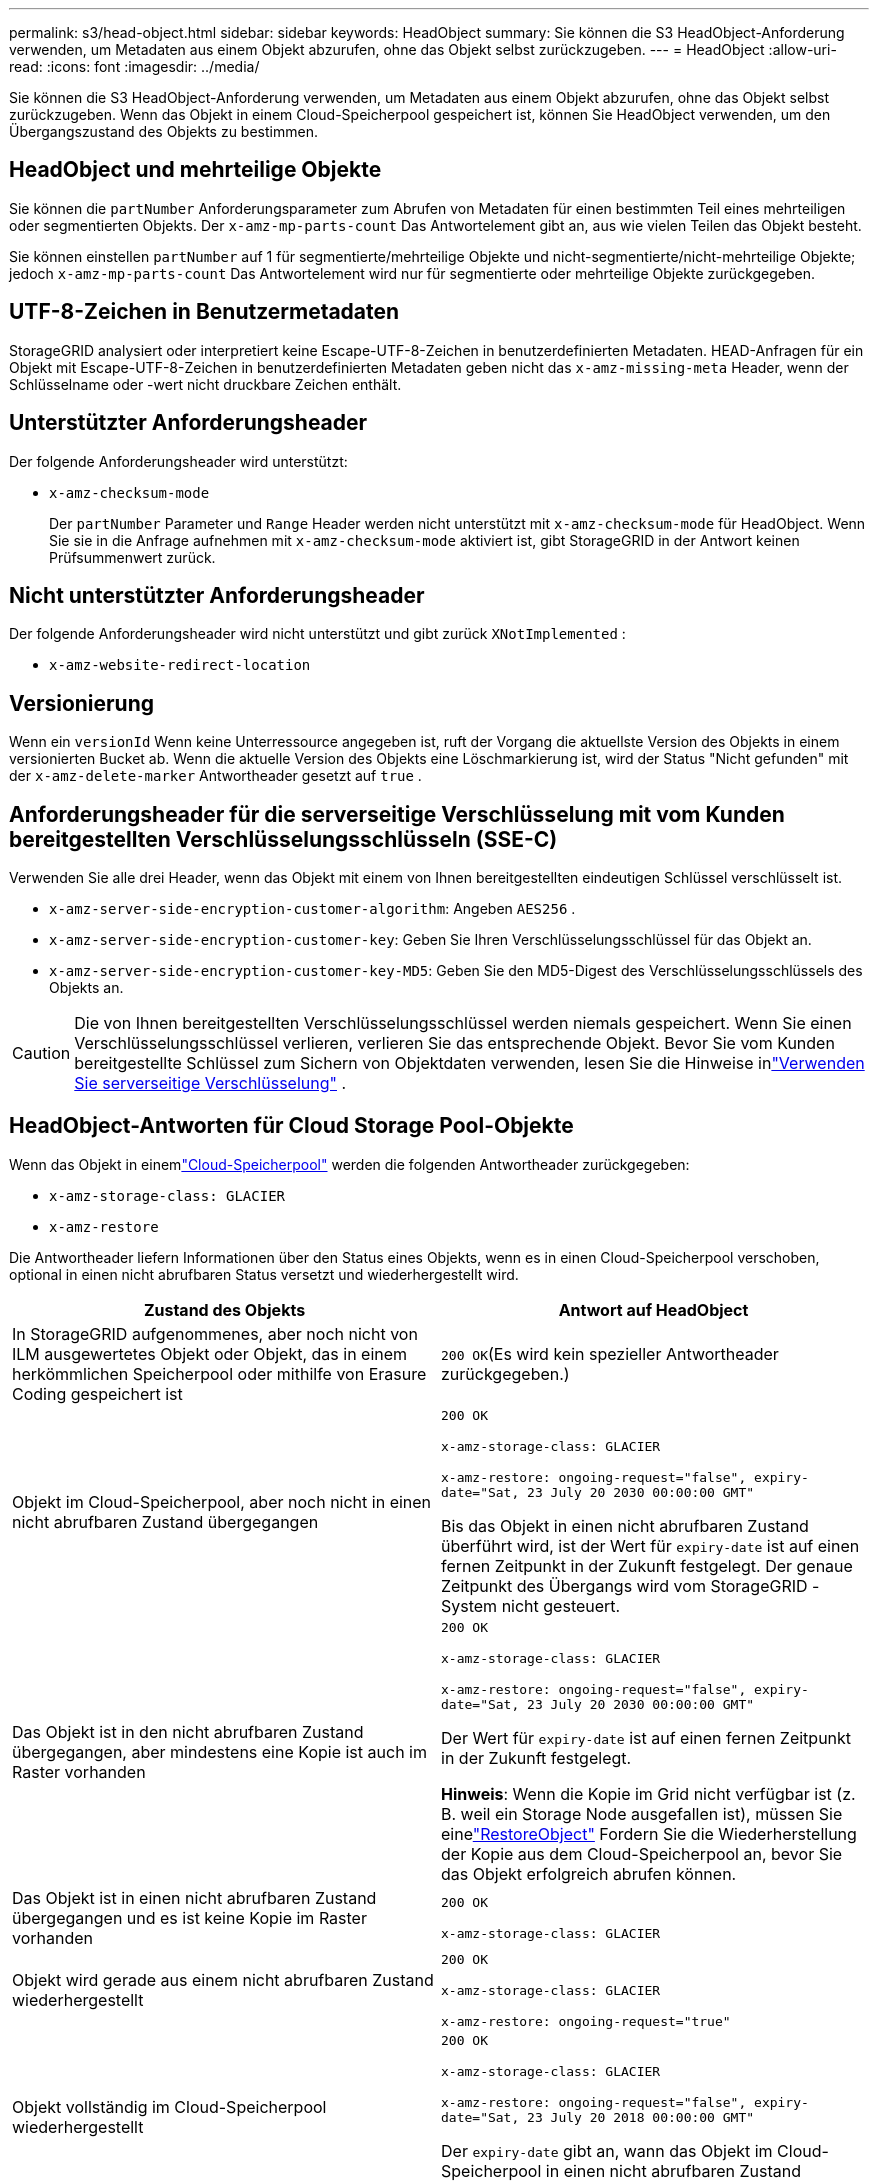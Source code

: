 ---
permalink: s3/head-object.html 
sidebar: sidebar 
keywords: HeadObject 
summary: Sie können die S3 HeadObject-Anforderung verwenden, um Metadaten aus einem Objekt abzurufen, ohne das Objekt selbst zurückzugeben. 
---
= HeadObject
:allow-uri-read: 
:icons: font
:imagesdir: ../media/


[role="lead"]
Sie können die S3 HeadObject-Anforderung verwenden, um Metadaten aus einem Objekt abzurufen, ohne das Objekt selbst zurückzugeben.  Wenn das Objekt in einem Cloud-Speicherpool gespeichert ist, können Sie HeadObject verwenden, um den Übergangszustand des Objekts zu bestimmen.



== HeadObject und mehrteilige Objekte

Sie können die `partNumber` Anforderungsparameter zum Abrufen von Metadaten für einen bestimmten Teil eines mehrteiligen oder segmentierten Objekts.  Der `x-amz-mp-parts-count` Das Antwortelement gibt an, aus wie vielen Teilen das Objekt besteht.

Sie können einstellen `partNumber` auf 1 für segmentierte/mehrteilige Objekte und nicht-segmentierte/nicht-mehrteilige Objekte; jedoch `x-amz-mp-parts-count` Das Antwortelement wird nur für segmentierte oder mehrteilige Objekte zurückgegeben.



== UTF-8-Zeichen in Benutzermetadaten

StorageGRID analysiert oder interpretiert keine Escape-UTF-8-Zeichen in benutzerdefinierten Metadaten.  HEAD-Anfragen für ein Objekt mit Escape-UTF-8-Zeichen in benutzerdefinierten Metadaten geben nicht das `x-amz-missing-meta` Header, wenn der Schlüsselname oder -wert nicht druckbare Zeichen enthält.



== Unterstützter Anforderungsheader

Der folgende Anforderungsheader wird unterstützt:

* `x-amz-checksum-mode`
+
Der `partNumber` Parameter und `Range` Header werden nicht unterstützt mit `x-amz-checksum-mode` für HeadObject.  Wenn Sie sie in die Anfrage aufnehmen mit `x-amz-checksum-mode` aktiviert ist, gibt StorageGRID in der Antwort keinen Prüfsummenwert zurück.





== Nicht unterstützter Anforderungsheader

Der folgende Anforderungsheader wird nicht unterstützt und gibt zurück `XNotImplemented` :

* `x-amz-website-redirect-location`




== Versionierung

Wenn ein `versionId` Wenn keine Unterressource angegeben ist, ruft der Vorgang die aktuellste Version des Objekts in einem versionierten Bucket ab.  Wenn die aktuelle Version des Objekts eine Löschmarkierung ist, wird der Status "Nicht gefunden" mit der `x-amz-delete-marker` Antwortheader gesetzt auf `true` .



== Anforderungsheader für die serverseitige Verschlüsselung mit vom Kunden bereitgestellten Verschlüsselungsschlüsseln (SSE-C)

Verwenden Sie alle drei Header, wenn das Objekt mit einem von Ihnen bereitgestellten eindeutigen Schlüssel verschlüsselt ist.

* `x-amz-server-side-encryption-customer-algorithm`: Angeben `AES256` .
* `x-amz-server-side-encryption-customer-key`: Geben Sie Ihren Verschlüsselungsschlüssel für das Objekt an.
* `x-amz-server-side-encryption-customer-key-MD5`: Geben Sie den MD5-Digest des Verschlüsselungsschlüssels des Objekts an.



CAUTION: Die von Ihnen bereitgestellten Verschlüsselungsschlüssel werden niemals gespeichert.  Wenn Sie einen Verschlüsselungsschlüssel verlieren, verlieren Sie das entsprechende Objekt.  Bevor Sie vom Kunden bereitgestellte Schlüssel zum Sichern von Objektdaten verwenden, lesen Sie die Hinweise inlink:using-server-side-encryption.html["Verwenden Sie serverseitige Verschlüsselung"] .



== HeadObject-Antworten für Cloud Storage Pool-Objekte

Wenn das Objekt in einemlink:../ilm/what-cloud-storage-pool-is.html["Cloud-Speicherpool"] werden die folgenden Antwortheader zurückgegeben:

* `x-amz-storage-class: GLACIER`
* `x-amz-restore`


Die Antwortheader liefern Informationen über den Status eines Objekts, wenn es in einen Cloud-Speicherpool verschoben, optional in einen nicht abrufbaren Status versetzt und wiederhergestellt wird.

[cols="1a,1a"]
|===
| Zustand des Objekts | Antwort auf HeadObject 


 a| 
In StorageGRID aufgenommenes, aber noch nicht von ILM ausgewertetes Objekt oder Objekt, das in einem herkömmlichen Speicherpool oder mithilfe von Erasure Coding gespeichert ist
 a| 
`200 OK`(Es wird kein spezieller Antwortheader zurückgegeben.)



 a| 
Objekt im Cloud-Speicherpool, aber noch nicht in einen nicht abrufbaren Zustand übergegangen
 a| 
`200 OK`

`x-amz-storage-class: GLACIER`

`x-amz-restore: ongoing-request="false", expiry-date="Sat, 23 July 20 2030 00:00:00 GMT"`

Bis das Objekt in einen nicht abrufbaren Zustand überführt wird, ist der Wert für `expiry-date` ist auf einen fernen Zeitpunkt in der Zukunft festgelegt.  Der genaue Zeitpunkt des Übergangs wird vom StorageGRID -System nicht gesteuert.



 a| 
Das Objekt ist in den nicht abrufbaren Zustand übergegangen, aber mindestens eine Kopie ist auch im Raster vorhanden
 a| 
`200 OK`

`x-amz-storage-class: GLACIER`

`x-amz-restore: ongoing-request="false", expiry-date="Sat, 23 July 20 2030 00:00:00 GMT"`

Der Wert für `expiry-date` ist auf einen fernen Zeitpunkt in der Zukunft festgelegt.

*Hinweis*: Wenn die Kopie im Grid nicht verfügbar ist (z. B. weil ein Storage Node ausgefallen ist), müssen Sie einelink:post-object-restore.html["RestoreObject"] Fordern Sie die Wiederherstellung der Kopie aus dem Cloud-Speicherpool an, bevor Sie das Objekt erfolgreich abrufen können.



 a| 
Das Objekt ist in einen nicht abrufbaren Zustand übergegangen und es ist keine Kopie im Raster vorhanden
 a| 
`200 OK`

`x-amz-storage-class: GLACIER`



 a| 
Objekt wird gerade aus einem nicht abrufbaren Zustand wiederhergestellt
 a| 
`200 OK`

`x-amz-storage-class: GLACIER`

`x-amz-restore: ongoing-request="true"`



 a| 
Objekt vollständig im Cloud-Speicherpool wiederhergestellt
 a| 
`200 OK`

`x-amz-storage-class: GLACIER`

`x-amz-restore: ongoing-request="false", expiry-date="Sat, 23 July 20 2018 00:00:00 GMT"`

Der `expiry-date` gibt an, wann das Objekt im Cloud-Speicherpool in einen nicht abrufbaren Zustand zurückversetzt wird.

|===


=== Mehrteilige oder segmentierte Objekte im Cloud Storage Pool

Wenn Sie ein mehrteiliges Objekt hochgeladen haben oder StorageGRID ein großes Objekt in Segmente aufgeteilt hat, ermittelt StorageGRID , ob das Objekt im Cloud Storage Pool verfügbar ist, indem es eine Teilmenge der Teile oder Segmente des Objekts auswählt.  In einigen Fällen kann eine HeadObject-Anforderung fälschlicherweise zurückgeben `x-amz-restore: ongoing-request="false"` wenn einige Teile des Objekts bereits in einen nicht abrufbaren Zustand überführt wurden oder wenn einige Teile des Objekts noch nicht wiederhergestellt wurden.



== HeadObject und Cross-Grid-Replikation

Wenn Sielink:../admin/grid-federation-overview.html["Netzverbund"] Undlink:../tenant/grid-federation-manage-cross-grid-replication.html["Cross-Grid-Replikation"] für einen Bucket aktiviert ist, kann der S3-Client den Replikationsstatus eines Objekts überprüfen, indem er eine HeadObject-Anforderung ausgibt.  Die Antwort enthält die StorageGRID-spezifischen `x-ntap-sg-cgr-replication-status` Antwortheader, der einen der folgenden Werte hat:

[cols="1a,2a"]
|===
| Netz | Replikationsstatus 


 a| 
Quelle
 a| 
* *ABGESCHLOSSEN*: Die Replikation war erfolgreich.
* *AUSSTEHEND*: Das Objekt wurde noch nicht repliziert.
* *FEHLER*: Die Replikation ist mit einem dauerhaften Fehler fehlgeschlagen. Der Fehler muss von einem Benutzer behoben werden.




 a| 
Ziel
 a| 
*REPLICA*: Das Objekt wurde aus dem Quellraster repliziert.

|===

NOTE: StorageGRID unterstützt nicht die `x-amz-replication-status` Kopfzeile.
